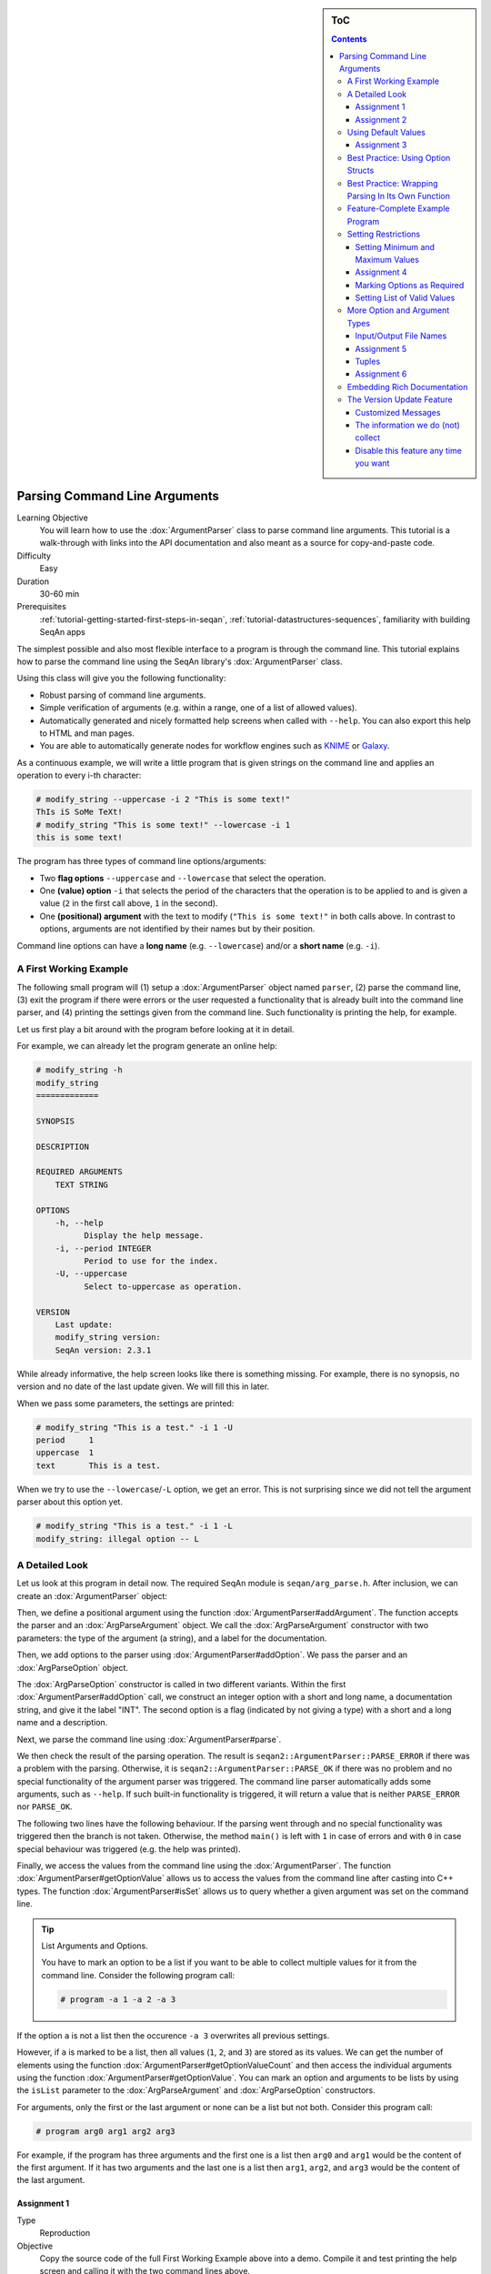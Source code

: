 .. sidebar:: ToC

    .. contents::

.. _tutorial-getting-started-parsing-command-line-arguments:

Parsing Command Line Arguments
==============================

Learning Objective
  You will learn how to use the :dox:`ArgumentParser` class to parse command line arguments.
  This tutorial is a walk-through with links into the API documentation and also meant as a source for copy-and-paste code.

Difficulty
  Easy

Duration
  30-60 min

Prerequisites
  :ref:`tutorial-getting-started-first-steps-in-seqan`, :ref:`tutorial-datastructures-sequences`, familiarity with building SeqAn apps

The simplest possible and also most flexible interface to a program is through the command line. This tutorial explains how to parse the command line using the SeqAn library's :dox:`ArgumentParser` class.

Using this class will give you the following functionality:

* Robust parsing of command line arguments.
* Simple verification of arguments (e.g. within a range, one of a list of allowed values).
* Automatically generated and nicely formatted help screens when called with ``--help``.
  You can also export this help to HTML and man pages.
* You are able to automatically generate nodes for
  workflow engines such as `KNIME <http://knime.org/>`_ or
  `Galaxy <http://en.wikipedia.org/wiki/Galaxy_(computational_biology)>`_.

As a continuous example, we will write a little program that is given strings on the command line and applies an operation to every i-th character:

.. code-block:: console

    # modify_string --uppercase -i 2 "This is some text!"
    ThIs iS SoMe TeXt!
    # modify_string "This is some text!" --lowercase -i 1
    this is some text!

The program has three types of command line options/arguments:

* Two **flag options** ``--uppercase`` and ``--lowercase`` that select the operation.
* One **(value) option** ``-i`` that selects the period of the characters that the operation is to be applied to and is given a
  value (``2`` in the first call above, ``1`` in the second).
* One **(positional) argument** with the text to modify (``"This is some text!"`` in both calls above.
  In contrast to options, arguments are not identified by their names but by their position.

Command line options can have a **long name** (e.g. ``--lowercase``)
and/or a **short name** (e.g. ``-i``).

A First Working Example
-----------------------

The following small program will (1) setup a :dox:`ArgumentParser` object named ``parser``, (2) parse the command line, (3) exit the program if there were errors or the user requested a functionality that is already built into the command line parser, and (4) printing the settings given from the command line.
Such functionality is printing the help, for example.

.. includefrags:: demos/tutorial/parsing_command_line_arguments/example1.cpp

Let us first play a bit around with the program before looking at it in detail.

For example, we can already let the program generate an online help:

.. code-block:: console

   # modify_string -h
   modify_string
   =============

   SYNOPSIS

   DESCRIPTION

   REQUIRED ARGUMENTS
       TEXT STRING

   OPTIONS
       -h, --help
             Display the help message.
       -i, --period INTEGER
             Period to use for the index.
       -U, --uppercase
             Select to-uppercase as operation.

   VERSION
       Last update:
       modify_string version:
       SeqAn version: 2.3.1

While already informative, the help screen looks like there is something missing.
For example, there is no synopsis, no version and no date of the last update given.
We will fill this in later.

When we pass some parameters, the settings are printed:

.. code-block:: console

   # modify_string "This is a test." -i 1 -U
   period     1
   uppercase  1
   text       This is a test.

When we try to use the ``--lowercase``/``-L`` option, we get an error.
This is not surprising since we did not tell the argument parser about this option yet.

.. code-block:: console

   # modify_string "This is a test." -i 1 -L
   modify_string: illegal option -- L

A Detailed Look
---------------

Let us look at this program in detail now. The required SeqAn module is ``seqan/arg_parse.h``.
After inclusion, we can create an :dox:`ArgumentParser` object:

.. includefrags:: demos/tutorial/parsing_command_line_arguments/example1_detailed.cpp
   :fragment: object

Then, we define a positional argument using the function :dox:`ArgumentParser#addArgument`.
The function accepts the parser and an :dox:`ArgParseArgument` object.
We call the :dox:`ArgParseArgument` constructor with two parameters: the type of the argument (a string), and a label for the documentation.

.. includefrags:: demos/tutorial/parsing_command_line_arguments/example1_detailed.cpp
   :fragment: argument

Then, we add options to the parser using :dox:`ArgumentParser#addOption`.
We pass the parser and an :dox:`ArgParseOption` object.

.. includefrags:: demos/tutorial/parsing_command_line_arguments/example1_detailed.cpp
   :fragment: option

The :dox:`ArgParseOption` constructor is called in two different variants.
Within the first :dox:`ArgumentParser#addOption` call, we construct an integer option with a short and long name, a documentation string, and give it the label "INT".
The second option is a flag (indicated by not giving a type) with a short and a long name and a description.

Next, we parse the command line using :dox:`ArgumentParser#parse`.

.. includefrags:: demos/tutorial/parsing_command_line_arguments/example1_detailed.cpp
   :fragment: parse

We then check the result of the parsing operation.
The result is ``seqan2::ArgumentParser::PARSE_ERROR`` if there was a problem with the parsing.
Otherwise, it is ``seqan2::ArgumentParser::PARSE_OK`` if there was no problem and no special functionality of the argument parser was triggered.
The command line parser automatically adds some arguments, such as ``--help``.
If such built-in functionality is triggered, it will return a value that is neither ``PARSE_ERROR`` nor ``PARSE_OK``.

The following two lines have the following behaviour.
If the parsing went through and no special functionality was triggered then the branch is not taken.
Otherwise, the method ``main()`` is left with ``1`` in case of errors and with ``0`` in case special behaviour was triggered (e.g. the help was printed).

.. includefrags:: demos/tutorial/parsing_command_line_arguments/example1_detailed.cpp
   :fragment: check

Finally, we access the values from the command line using the :dox:`ArgumentParser`.
The function :dox:`ArgumentParser#getOptionValue` allows us to access the values from the command line after casting into C++ types.
The function :dox:`ArgumentParser#isSet` allows us to query whether a given argument was set on the command line.

.. includefrags:: demos/tutorial/parsing_command_line_arguments/example1_detailed.cpp
   :fragment: print

.. tip::

    List Arguments and Options.

    You have to mark an option to be a list if you want to be able to collect multiple values for it from the command line.
    Consider the following program call:

    .. code-block:: console

       # program -a 1 -a 2 -a 3

If the option ``a`` is not a list then the occurence ``-a 3`` overwrites all previous settings.

However, if ``a`` is marked to be a list, then all values (``1``, ``2``, and ``3``) are stored as its values.
We can get the number of elements using the function :dox:`ArgumentParser#getOptionValueCount` and then access the individual arguments using the function :dox:`ArgumentParser#getOptionValue`.
You can mark an option and arguments to be lists by using the ``isList`` parameter to the :dox:`ArgParseArgument` and :dox:`ArgParseOption` constructors.

For arguments, only the first or the last argument or none can be a list but not both.
Consider this program call:

.. code-block:: console

   # program arg0 arg1 arg2 arg3

For example, if the program has three arguments and the first one is a list then ``arg0`` and ``arg1`` would be the content of the first argument.
If it has two arguments and the last one is a list then ``arg1``, ``arg2``, and ``arg3`` would be the content of the last argument.

Assignment 1
""""""""""""

.. container:: assignment
   Getting a first working version

   Type
     Reproduction

   Objective
     Copy the source code of the full First Working Example above into a demo.
     Compile it and test printing the help screen and calling it with the two command lines above.

   Solution
     You can do it!

Assignment 2
""""""""""""

.. container:: assignment
   Adding a lowercase option

   Type
     Reproduction

   Objective
     Adjust the program from above to also accept an option to convert characters to lower case, just as it accepts options to convert characters to upper case.
     The long name should be ``--lowercase``, the short name should be ``-L``.
     As for the ``--uppercase`` option, the program should print whether the flag was set or not.

   Hint
     Copy the two lines for defining the ``--uppercase`` option and replace the strings appropriately.

   Solution
     .. container:: foldable

        .. includefrags:: demos/tutorial/parsing_command_line_arguments/assignment2_solution.cpp

Using Default Values
--------------------

Would it not be nice if we could specify a default value for ``--period``, so it is ``1`` if not specified and simply each character is modified?
We can do this by using the function :dox:`ArgumentParser#setDefaultValue`:

.. code-block:: cpp

   setDefaultValue(parser, "period", "1");

Note that we are giving the default value as a string.
The :dox:`ArgumentParser` object will simply interpret it as if it was given on the command line.
There, of course, each argument is a string.

Assignment 3
""""""""""""

.. container:: assignment

    Setting a default value

    Type
      Reproduction

    Objective
      Adjust the previous program to accept default values by adding the ``setDefaultValue()`` line from above into your program.

    Solution
      .. container:: foldable

          .. includefrags:: demos/tutorial/parsing_command_line_arguments/assignment3_solution.cpp

Best Practice: Using Option Structs
-----------------------------------

Instead of just printing the options back to the user, we should actually store them.
To follow best practice, we should not use global variables for this but instead pass them as parameters.

We will thus create a ``ModifyStringOptions`` struct that encapsulates the settings the user can give to the ``modify_string`` program.
Note that we initialize the variables of the struct with initializer lists, as it is best practice in modern C++.

The ``ModifyStringOptions`` struct's looks as follows:

.. includefrags:: demos/tutorial/parsing_command_line_arguments/example_with_struct.cpp
      :fragment: struct

Click **more...** to see the whole updated program.

.. container:: foldable

   .. includefrags:: demos/tutorial/parsing_command_line_arguments/example_with_struct.cpp
          :fragment: full

Best Practice: Wrapping Parsing In Its Own Function
---------------------------------------------------

As a next step towards a cleaner program, we should extract the argument parsing into its own function, e.g. call it ``parseCommandLine()``.
Following the style guide (:ref:`infra-contribute-style-cpp`), we first pass the output parameter, then the input parameters.
The return value of our function is a ``seqan2::ArgumentParser::ParseResult`` such that we can differentiate whether the program can go on, the help was printed and the program is to exit with success, or there was a problem with the passed argument and the program is to exit with an error code.

Also, note that we should check that the user cannot specify both to-lowercase and to-uppercase.
This check cannot be performed by the :dox:`ArgumentParser` by itself but we can easily add this check.
We add this functionality to the ``parseCommandLine()`` function.

Click **more...** to see the updated program.

.. container:: foldable

   .. includefrags:: demos/tutorial/parsing_command_line_arguments/example_with_own_function.cpp


Feature-Complete Example Program
--------------------------------

The command line parsing part of our program is done now.
Let us now add a function ``modifyString()`` that is given a ``ModifyStringOptions`` object and text and modifies the text.
We simply use the C standard library functios ``toupper()`` and ``tolower()`` from the header ``<cctype>`` for converting to upper and lower case.

.. includefrags:: demos/tutorial/parsing_command_line_arguments/example_with_modifyString.cpp


Setting Restrictions
--------------------

One nice feature of the :dox:`ArgumentParser` is that it is able to perform some simple checks on the parameters.
We can:

* check numbers for whether they are greater/smaller than some limits,
* mark options as being required, and
* setting lists of valid values for each option.

In this section, we will give some examples.

Setting Minimum and Maximum Values
""""""""""""""""""""""""""""""""""

The functions :dox:`ArgParseArgument#setMinValue` and :dox:`ArgParseArgument#setMaxValue` allow to give a smallest and/or largest value for a given option.
Of course, this only works with integer- and double-typed command line options.

We can pass both the short and the long option name to these functions.
The value is given as a string and parsed the same as parameters on the command line.

.. includefrags:: demos/tutorial/parsing_command_line_arguments/base.cpp
      :fragment: setMinMax

Assignment 4
""""""""""""

.. container:: assignment

    Setting min-value on ``--period``

    Type
      Reproduction

    Objective
       Use the function :dox:`ArgParseArgument#setMinValue` to set a minimal value of ``1`` for the parameter ``--period``.

    Solution
      .. container:: foldable

         .. includefrags:: demos/tutorial/parsing_command_line_arguments/assignment4_solution.cpp

Marking Options as Required
"""""""""""""""""""""""""""

We can mark options as being required using the function :dox:`ArgumentParser#setRequired`:

.. includefrags:: demos/tutorial/parsing_command_line_arguments/base.cpp
      :fragment: setRequired

Setting List of Valid Values
""""""""""""""""""""""""""""

Sometimes, it is useful to give a list of valid values for a command line option.
You can give it as a space-separated list in a string to :dox:`ArgumentParser#setValidValues`.
The check whether the value from the command line is valid is case sensitive.

.. includefrags:: demos/tutorial/parsing_command_line_arguments/base.cpp
      :fragment: setValidValues

More Option and Argument Types
------------------------------

There are two slightly more special option and argument types: paths to input/output files and tuple values.

Input/Output File Names
"""""""""""""""""""""""

We could use ``ArgParseArgument::STRING`` to specify input and output files.
However, there are two special argument/option types ``ArgParseArgument::INPUT_FILE`` and ``ArgParseArgument::OUTPUT_FILE`` that are more suitable:

#. In the near future, we plan to add basic checks for whether input files exist and are readable by the user.
   You will still have to check whether opening was successful when actually doing this but the program will fail earlier if the source file or target location are not accessible.
   The user will not have to wait for the program to run through to see that he mistyped the output directory name, for example, and you do not have to write this check.
#. For workflow engine integration, the input and output file options and arguments will be converted into appropriate input and output ports of the nodes.
#. You can use the previously introduced restrictions to specify what kind of files you expect and the :dox:`ArgumentParser` will check while parsing if the correct file type was provided.

Here is an example for defining input and output file arguments:

.. includefrags:: demos/tutorial/parsing_command_line_arguments/base.cpp
      :fragment: addFileOption

The restrictions are added by defining the expected file extension.

.. includefrags:: demos/tutorial/parsing_command_line_arguments/base.cpp
      :fragment: addFileExtension

Again multiple values are provided as space-separated list.
Note that the file ending check is case insensitive, so you do not need to provide ``txt`` and ``TXT``.

You can simply read the values of these options as you would read string options:

.. includefrags:: demos/tutorial/parsing_command_line_arguments/base.cpp
      :fragment: readFile


Assignment 5
""""""""""""

.. container:: assignment

    Using File Command Line Options

    Type
      Reproduction
    Objective
      Replace the argument ``TEXT`` by a command line option ``-I``/``--input-file`` in the program above.
      The program should then read in the text instead of using the command line argument.

    Hint
       We will also replace the ``text`` member of ``ModifyStringOptions``, you might wish to do the same.

    Solution
      .. container:: foldable

         .. includefrags:: demos/tutorial/parsing_command_line_arguments/assignment5_solution.cpp

Tuples
""""""

We can define an :dox:`ArgParseArgument` and :dox:`ArgParseOption` to be a tuple with a fixed number of arguments.
For example, an integer pair (tuple with two entries) could describe a range:

.. includefrags:: demos/tutorial/parsing_command_line_arguments/base.cpp
      :fragment: tupleOption

We add two parameters after the label ``"BEGIN END"`` for the documentation.
First, we specify that the option is not a list option (``false``) and second, that we need exactly two numbers for it.

The user can now use the parameter as follows:

.. code-block:: console

   # modify_string -r 5 10 ...

We use the four-parameter variant with an integer index of :dox:`ArgumentParser#getOptionValue` to access the entries in the tuple given on the command line.

.. includefrags:: demos/tutorial/parsing_command_line_arguments/base.cpp
      :fragment: getTupleValue

Assignment 6
""""""""""""

.. container:: assignment

    Using Tuple Command Line Options

    Type
      Reproduction

    Objective
      Add a command line option ``--range`` to the :dox:`ArgumentParser` in the program above.
      Modify the function ``modifyString()`` such that only parameters in the given range are changed.

    Hint
      We will add two ``unsigned`` members ``rangeBegin`` and ``rangeEnd`` to the ``ModifyStringOptions`` struct, you might wish to do the same.

    Solution
      .. container:: foldable

         .. includefrags:: demos/tutorial/parsing_command_line_arguments/assignment6_solution.cpp

Embedding Rich Documentation
----------------------------

Another very useful feature of :dox:`ArgumentParser` is that you can embed rich documentation into your programs.
You can set the short description, the version string, date, synopsis and add text documentation settings.

Let us first set the **short description**, **version string**, and **date** in our program from above.
We insert the following lines just after the declaration of the variable ``parser``.

.. includefrags:: demos/tutorial/parsing_command_line_arguments/base.cpp
      :fragment: setVersion

After the line with ``setDate()``, we give a usage line and add to the description.
This information will go to the Synopsis section of the program help.

.. includefrags:: demos/tutorial/parsing_command_line_arguments/base.cpp
      :fragment: addUsageLine

.. tip::

    Formatting Command Line Documentation

    The formatting of command line parameters might seem strange, at first:
    **Font operators** start with ``\f`` (which means that they start with ``"\\f"`` in in C++ string literals).
    The ``\\f`` is followed by the **format specifier**.
    The format specifier can be one of ``I``, ``B``, and ``P``.
    ``I`` selects italic text (underlined on the shell), ``B`` selects bold and ``P`` resets the formatting to normal text.
    These font operators are legacies of man pages from Unix and offered a simple-to-implement solution to text formatting.

    For example, ``"Words \\fBwere\\fP made for \\fIbeing\\fP written!"`` would result in the formatted string "Words **were** made for *being* written!".

    Note that formatting the command line relies on `ANSI escape codes <http://en.wikipedia.org/wiki/ANSI_escape_code>`_ which is not supported by modern Windows versions.
    If you are using Windows, you will not see bold or underlined text.

The argument parser will add some options of its own, for example for printing the help and displaying version information.
To separate our arguments from the autogenerated ones, we add the following line.
This line will introduce the section "Modification Options" in the Description section of the output.

.. includefrags:: demos/tutorial/parsing_command_line_arguments/base.cpp
      :fragment: addSection

Finally, we will add a section with examples.
Add the following lines just before the line with the ``parse()`` function call.

.. includefrags:: demos/tutorial/parsing_command_line_arguments/base.cpp
      :fragment: addListItem

That were a lot of changes!
Click **more...** to see the complete program.

.. container:: foldable

   .. includefrags:: demos/tutorial/parsing_command_line_arguments/final_solution.cpp


Let us look at the resulting documentation.
Simply call the new program with the ``--help`` option.

.. code-block:: console

   # modify_string --help
   modify_string - String Modifier
   ===============================

   SYNOPSIS
       modify_string [OPTIONS] "TEXT"

   DESCRIPTION
       This program allows simple character modifications to each
       i-th character.

   REQUIRED ARGUMENTS
       TEXT STRING

   OPTIONS
       -h, --help
             Display the help message.
       --version
             Display version information.

     Modification Options:
       -i, --period INTEGER
             Period to use for the index. Default: 1.
       -U, --uppercase
             Select to-uppercase as operation.
       -L, --lowercase
             Select to-lowercase as operation.

   EXAMPLES
       modify_string -U veryverylongword
             Print upper case version of "veryverylongword"
       modify_string -L -i 3 veryverylongword
             Print "veryverylongword" with every third character converted to upper case.

   VERSION
       Last update: July 2012
       modify_string version: 1.0
       SeqAn version: 2.3.1

Also, there is an undocumented option called ``--export-help`` that is automatically added by :dox:`ArgumentParser`.
You can call it with the values ``html`` and ``man``.
If the option is set then the argument parser will print the documentation as HTML or man format (man pages are a widely used format for Unix documentation).

You can pipe the output to a file:

.. code-block:: console

   # modify_string --export-help html > modify_string.html
   # modify_string --export-help man > modify_string.man

HTML can be displayed by any web browser, man pages can be displayed using the program ``man``.
Note that when opening a file using ``man``, you have to give the file name either as an absolute or a relative path.
Otherwise, it would try to look up the topic ``modify_string.man``.
To view the generated man page use:

.. code-block:: console

   # man ./modify_string.man

Below, you can see a part of the rendered HTML and man pages generated by the commands above.

.. image:: modify_string.png

For further deading, have a look at the :dox:`ArgumentParser` class.

The Version Update Feature
--------------------------

With the seqan-2.3.0 release applications, using the :dox:`ArgumentParser`, check SeqAn servers for version updates. The functionality helps getting new versions out to users faster. It is also used to inform application developers of new versions of the SeqAn library which means that applications ship with less bugs.

Customized Messages
"""""""""""""""""""
The version information you receive depends on whether you are an application user or developer.
We differentiate this by inquiring the ``NDEBUG`` (no debug) macro.

#. Case: ``NDEBUG`` **is set**. Its the default in our application and represents that you ara a user.
The only message you will eventually encounter is the following:

.. code-block:: console

    [APP INFO] :: There is a newer version of this application available.
    [APP INFO] :: If this app is developed by SeqAn, visit www.seqan.de for updates.
    [APP INFO] :: If you don't want to recieve this message again set --version_check OFF

#. Case: ``NDEBUG`` **is NOT set**. If you build one of our application or your own one in debug mode, we will consider you as a developer.
Therefore we will inform you whenever a new library version is available:

.. code-block:: console

    [SEQAN INFO] :: There is a newer SeqAn version available!
    [SEQAN INFO] :: Please visit www.seqan.de for an update or inform the developer of this app.
    [SEQAN INFO] :: If you don't want to recieve this message again set --version-check OFF

  If you are working on your own application, using the SeqAn ArgumentParser, we will inform you about the possibility to register your application with us. This will make the distribution of your application version simple and convenient.

.. code-block:: console

    [SEQAN INFO] :: Thank you for using SeqAn!
    [SEQAN INFO] :: You might want to regsiter you app for support and version check features?
    [SEQAN INFO] :: Just send us an email to seqan@team.fu-berlin.de with your app name and version number.
    [SEQAN INFO] :: If you don't want to recieve this message anymore set --version_check OFF


The information we do (not) collect
"""""""""""""""""""""""""""""""""""
The process of checking for a new version happens at most once a day and takes at most three seconds enforced by an internal timeout.

.. note::

    The runtime of your application might be slightly affected by the process of checkng the version.
    You might want to temporarily switch off the option while doing sensible performance measurements (``--version-check OFF``).

The following information is transmitted to the servers solely via the URL:

  * The application name and its version
  * The SeqAn version that the application was built with
  * The operating system type (Linux, macOS, Windows or BSD)
  * The CPU type (32 or 64bit)

The purpose of this transmission is to provide accurate update data for your app.
Beyond the update information, we may count the total number of version requests and may also resolve them to geographical regions.
This may be used for anonymized analysis by the SeqAn team, but raw data is never shared with third parties.

.. attention::

    There is no form of user identification and no tracking.
    IP-Addresses are never stored permanently.
    SeqAn collects no information regarding your use of the application, like selected options or arguments provided, and of course no information on your files!

Disable this feature any time you want
""""""""""""""""""""""""""""""""""""""
If you still feel uncomfortable with the version check, you may

  * disable it at run-time simply by setting ``--version-check OFF`` or
  * rebuild the application and specify ``-DCMAKE_CXX_ARGS="-DSEQAN_VERSION_CHECK_OPT_IN=YES"`` to change the default value of ``--version-check to OFF`` or even
  * rebuild the application and specify ``-DCMAKE_CXX_ARGS="-DSEQAN_DISABLE_VERSION_CHECK=YES"`` to completely remove all codepaths related to this feature.

